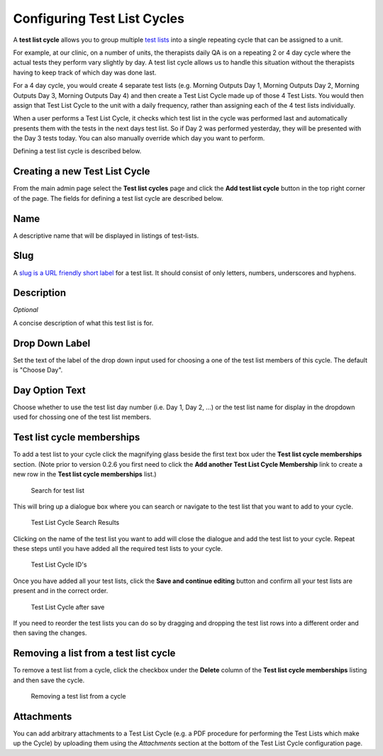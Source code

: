 .. _qa_test_list_cycles:

Configuring Test List Cycles
============================

A **test list cycle** allows you to group multiple `test
lists <test_lists.md>`__ into a single repeating cycle that can be
assigned to a unit.

For example, at our clinic, on a number of units, the therapists daily
QA is on a repeating 2 or 4 day cycle where the actual tests they
perform vary slightly by day. A test list cycle allows us to handle this
situation without the therapists having to keep track of which day was
done last.

For a 4 day cycle, you would create 4 separate test lists (e.g. Morning
Outputs Day 1, Morning Outputs Day 2, Morning Outputs Day 3, Morning
Outputs Day 4) and then create a Test List Cycle made up of those 4 Test
Lists. You would then assign that Test List Cycle to the unit with a
daily frequency, rather than assigning each of the 4 test lists
individually.

When a user performs a Test List Cycle, it checks which test list in the
cycle was performed last and automatically presents them with the tests
in the next days test list. So if Day 2 was performed yesterday, they
will be presented with the Day 3 tests today. You can also manually
override which day you want to perform.

Defining a test list cycle is described below.

Creating a new Test List Cycle
------------------------------

From the main admin page select the **Test list cycles** page and click
the **Add test list cycle** button in the top right corner of the page.
The fields for defining a test list cycle are described below.

Name
----

A descriptive name that will be displayed in listings of test-lists.

Slug
----

A `slug is a URL friendly short
label <https://docs.djangoproject.com/en/dev/ref/models/fields/#slugfield>`__
for a test list. It should consist of only letters, numbers, underscores
and hyphens.

Description
-----------

*Optional*

A concise description of what this test list is for.

Drop Down Label
---------------

Set the text of the label of the drop down input used for choosing a one
of the test list members of this cycle. The default is "Choose Day".

Day Option Text
---------------

Choose whether to use the test list day number (i.e. Day 1, Day 2, ...)
or the test list name for display in the dropdown used for chossing one
of the test list members.

Test list cycle memberships
---------------------------

To add a test list to your cycle click the magnifying glass beside the
first text box uder the **Test list cycle memberships** section. (Note
prior to version 0.2.6 you first need to click the **Add another Test
List Cycle Membership** link to create a new row in the **Test list
cycle memberships** list.)

.. figure:: images/test_list_cycle_search.png
   :alt: Search for test list

   Search for test list

This will bring up a dialogue box where you can search or navigate to
the test list that you want to add to your cycle.

.. figure:: images/test_list_cycle_search_results.png
   :alt: Test List Cycle Search Results

   Test List Cycle Search Results

Clicking on the name of the test list you want to add will close the
dialogue and add the test list to your cycle. Repeat these steps until
you have added all the required test lists to your cycle.

.. figure:: images/cycle_memberships.png
   :alt: Test List Cycle ID's

   Test List Cycle ID's

Once you have added all your test lists, click the **Save and continue
editing** button and confirm all your test lists are present and in the
correct order.

.. figure:: images/cycle_memberships_saved.png
   :alt: Test List Cycle after save

   Test List Cycle after save

If you need to reorder the test lists you can do so by dragging and
dropping the test list rows into a different order and then saving the
changes.

Removing a list from a test list cycle
--------------------------------------

To remove a test list from a cycle, click the checkbox under the
**Delete** column of the **Test list cycle memberships** listing and
then save the cycle.

.. figure:: images/alter_cycle.png
   :alt: Removing a test list from a cycle

   Removing a test list from a cycle


Attachments
-----------

You can add arbitrary attachments to a Test List Cycle (e.g. a PDF procedure
for performing the Test Lists which make up the Cycle) by uploading them using
the `Attachments` section at the bottom of the Test List Cycle configuration page.

